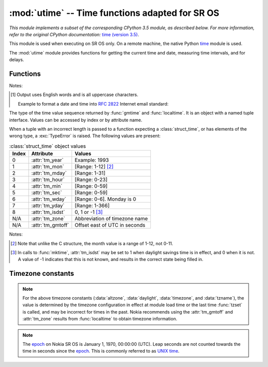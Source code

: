 :mod:`utime` -- Time functions adapted for SR OS
================================================

.. module:: utime
   :synopsis: Time functions adapted for SR OS

*This module implements a subset of the corresponding CPython 3.5 module, as 
described below. For more information, refer to the original CPython 
documentation:* `time (version 3.5) <https://docs.python.org/3.5/library/time.html>`_.

This module is used when executing on SR OS only.  On a remote machine, the
native Python `time <https://docs.python.org/3/library/time.html>`_ module is
used.

The :mod:`utime` module provides functions for getting the current time and date,
measuring time intervals, and for delays.

.. Reviewed by PLM 20210916
.. Reviewed by TechComms 20211013

Functions
---------

.. function:: gmtime(secs)

   Convert a time expressed in seconds since the `epoch`_ to a
   :class:`struct_time`.
   If *secs* is not provided or :const:`None`, the current time is returned 
   by :func:`.time`.  Fractions of a second are ignored.  

   :param secs: The seconds since `epoch`_. Default :const:`None`
   :type secs: int, optional
   :return: Structured time object in UTC where the *dst* flag is 0.
   :rtype: .struct_time

.. Reviewed by PLM 20210916
.. Reviewed by TechComms 20211013

.. function:: localtime(secs)

   Operates like :func:`gmtime` but converts to the local time.  The local time 
   is defined by the timezone configured on SR OS in the ``/configure system 
   time zone`` context.

   :param secs: Seconds since `epoch`_.  Default :const:`None`
   :type secs: int, optional
   :return: Structured time object in local time.  The *dst* flag is set
            to 1 when DST applies to the given time.
   :rtype: .struct_time
   
.. Reviewed by PLM 20210916
.. Reviewed by TechComms 20211013

.. function:: mktime(t)

   This is the inverse function of :func:`localtime`.  
   The earliest date for which it can generate a time on SR OS is the `epoch`_.

   :param t: Time in *local* time, not UTC.  The *dst* flag is required; use ``-1``
             as the *dst* flag value if it is unknown.
   :type t: .struct_time, tuple(tm_year, tm_mon, tm_mday, tm_hour, tm_min, 
            tm_sec, tm_wday, tm_yday, tm_isdst)
   :return: Floating point number compatible with :func:`.time`.  If the input 
            value cannot be represented as a valid time, either :exc:`OverflowError`
            or :exc:`ValueError` is raised (depending on whether the 
            invalid value is caught by Python or the underlying C libraries).
   :rtype: float
   :raises OverflowError: Result of an arithmetic operation is too large to be represented.
   :raises ValueError: Argument has the right type but an inappropriate value, and the 
                       situation is not described by a more precise exception.

.. Reviewed by PLM 20210916
.. Reviewed by TechComms 20211013

.. function:: sleep(secs)
              sleep_ms(millisecs)
              sleep_us(microsecs)

   Suspend execution for the given period of time.  The suspension time may be longer 
   than requested by an arbitrary amount because of the scheduling of other activities
   in the system.

   :param secs: Time in seconds.
   :type secs: int, float
   :param millisecs: Time in milliseconds.
   :type millisecs: int, float
   :param microsecs: Time in microseconds.
   :type microsecs: int, float

.. Reviewed by PLM 20210916
.. Reviewed by TechComms 20211013

.. function:: strftime(format, t)

   Convert a tuple or :class:`struct_time` representing a time as returned by
   :func:`gmtime` or :func:`localtime` to a string as specified by the *format*
   argument.  If *t* is not provided, the current time as returned by
   :func:`localtime` is used.

   :param format: The output format template.  Accepted directives for the template
                  can be found in the table below :ref:`strftime-format-directives-table`.
   :type format: str
   :param t: Time
   :type t: :class:`struct_time`, tuple, optional
   :returns: Formatted string
   :rtype: str
   :raises ValueError: Any field in *t* is outside of the allowed range.

   .. note::
     0 is a valid input for any position in the time tuple. If the value is
     invalid, the value is changed to a correct one.

   The following directives can be embedded in the *format* string. They are shown
   without the optional field width and precision specification, and are replaced
   by the indicated characters in the :func:`strftime` result.

   .. _strftime-format-directives-table:

   .. table:: Format directives

       +-----------+------------------------------------------------+--------+
       | Directive | Meaning                                        | Notes  |
       +===========+================================================+========+
       | ``%a``    | Abbreviated weekday name in English.           | [#f1]_ |
       |           |                                                |        |
       +-----------+------------------------------------------------+--------+
       | ``%A``    | Weekday name in English.                       |        |
       +-----------+------------------------------------------------+--------+
       | ``%b``    | Abbreviated month name in English.             |        |
       |           |                                                |        |
       +-----------+------------------------------------------------+--------+
       | ``%B``    | Full month name in English.                    |        |
       +-----------+------------------------------------------------+--------+
       | ``%c``    | Date and time representation.                  |        |
       +-----------+------------------------------------------------+--------+
       | ``%d``    | Day of the month as a decimal number           |        |
       |           | [Range: 01-31].                                |        |
       |           |                                                |        |
       +-----------+------------------------------------------------+--------+
       | ``%H``    | Hour (24-hour clock) as a decimal number       |        |
       |           | [Range: 00-23].                                |        |
       +-----------+------------------------------------------------+--------+
       | ``%I``    | Hour (12-hour clock) as a decimal number       |        |
       |           | [Range: 01-12].                                |        |
       +-----------+------------------------------------------------+--------+
       | ``%j``    | Day of the year as a decimal number            |        |
       |           | [Range: 001-366].                              |        |
       +-----------+------------------------------------------------+--------+
       | ``%m``    | Month as a decimal number [Range: 01-12].      |        |
       |           |                                                |        |
       +-----------+------------------------------------------------+--------+
       | ``%M``    | Minute as a decimal number [Range: 00-59].     |        |
       |           |                                                |        |
       +-----------+------------------------------------------------+--------+
       | ``%p``    | AM or PM.                                      |        |
       |           |                                                |        |
       +-----------+------------------------------------------------+--------+
       | ``%S``    | Second as a decimal number [Range: 00-59].     |        |
       |           |                                                |        |
       +-----------+------------------------------------------------+--------+
       | ``%U``    | Week number of the year (Sunday as the first   |        |
       |           | day of the week) as a decimal number           |        |
       |           | [Range: 00-53].                                |        |
       |           | All days in a new year preceding the first     |        |
       |           | Sunday are considered to be in week 0.         |        |
       |           |                                                |        |
       |           |                                                |        |
       |           |                                                |        |
       +-----------+------------------------------------------------+--------+
       | ``%w``    | Weekday as a decimal number [Range: 0-6].      |        |
       |           | 0 is considered to mean Sunday.                |        |
       +-----------+------------------------------------------------+--------+
       | ``%W``    | Week number of the year (Monday as the first   |        |
       |           | day of the week) as a decimal number           |        |
       |           | [Range: 00-53].                                |        |
       |           | All days in a new year preceding the first     |        |
       |           | Monday are considered to be in week 0.         |        |
       |           |                                                |        |
       |           |                                                |        |
       |           |                                                |        |
       +-----------+------------------------------------------------+--------+
       | ``%x``    | Locale's appropriate date representation.      |        |
       |           |                                                |        |
       +-----------+------------------------------------------------+--------+
       | ``%X``    | Locale's appropriate time representation.      |        |
       |           |                                                |        |
       +-----------+------------------------------------------------+--------+
       | ``%y``    | Year without century as a decimal number       |        |
       |           | [Range: 00-99].                                |        |
       +-----------+------------------------------------------------+--------+
       | ``%Y``    | Year with century as a decimal number.         |        |
       |           |                                                |        |
       +-----------+------------------------------------------------+--------+
       | ``%%``    | A literal ``'%'`` character.                   |        |
       +-----------+------------------------------------------------+--------+

Notes:

.. [#f1] Output uses English words and is all uppercase characters.

   Example to format a date and time into :rfc:`2822` Internet email standard:

   .. code-block:: python
      :name: strftime-example
      :caption: :func:`strftime` example

      >>> from time import gmtime, strftime
      >>> strftime("%a, %d %b %Y %H:%M:%S +0000", gmtime())
      'THU, 28 JUN 2001 14:17:15 +0000'

.. Reviewed by PLM 20210917
.. Reviewed by TechComms 20211013

.. class:: struct_time

   The type of the time value sequence returned by :func:`gmtime` and
   :func:`localtime`. It is an object with a named tuple interface.
   Values can be accessed by index or by attribute name.

   When a tuple with an incorrect length is passed to a function expecting a
   :class:`struct_time`, or has elements of the wrong type, a
   :exc:`TypeError` is raised.
   The following values are present:

   .. table:: :class:`struct_time` object values

       +-------+-------------------+---------------------------------+
       | Index | Attribute         | Values                          |
       +=======+===================+=================================+
       | 0     | :attr:`tm_year`   | Example: 1993                   |
       +-------+-------------------+---------------------------------+
       | 1     | :attr:`tm_mon`    | [Range: 1-12] [#f2]_            |
       +-------+-------------------+---------------------------------+
       | 2     | :attr:`tm_mday`   | [Range: 1-31]                   |
       +-------+-------------------+---------------------------------+
       | 3     | :attr:`tm_hour`   | [Range: 0-23]                   |
       +-------+-------------------+---------------------------------+
       | 4     | :attr:`tm_min`    | [Range: 0-59]                   |
       +-------+-------------------+---------------------------------+
       | 5     | :attr:`tm_sec`    | [Range: 0-59]                   |
       +-------+-------------------+---------------------------------+
       | 6     | :attr:`tm_wday`   | [Range: 0-6]. Monday is 0       |
       +-------+-------------------+---------------------------------+
       | 7     | :attr:`tm_yday`   | [Range: 1-366]                  |
       +-------+-------------------+---------------------------------+
       | 8     | :attr:`tm_isdst`  | 0, 1 or -1 [#f3]_               |
       +-------+-------------------+---------------------------------+
       | N/A   | :attr:`tm_zone`   | Abbreviation of timezone name   |
       +-------+-------------------+---------------------------------+
       | N/A   | :attr:`tm_gmtoff` | Offset east of UTC in seconds   |
       +-------+-------------------+---------------------------------+

Notes:

.. [#f2] Note that unlike the C structure, the month value is a
   range of 1-12, not 0-11.
.. [#f3] In calls to :func:`mktime`, :attr:`tm_isdst` may be set to 1 when daylight
   savings time is in effect, and 0 when it is not.  A value of -1 indicates that
   this is not known, and results in the correct state being filled in.

.. Reviewed by PLM 20210917
.. Reviewed by TechComms 20211013

.. function:: ticks_ms()

    Return an increasing millisecond counter with an arbitrary reference point, that
    wraps around after some value.

    The wraparound value is not explicitly exposed, but for discussion, is referred
    to as *TICKS_MAX*. Period of the values is
    *TICKS_PERIOD = TICKS_MAX + 1*. *TICKS_PERIOD* is guaranteed to be a power of
    two, but otherwise may differ.

    The same period value is used
    for all of :func:`ticks_ms`, :func:`ticks_us`, :func:`ticks_cpu`
    functions (for simplicity). Therefore, these functions return a value
    in the range [*0* .. *TICKS_MAX*], inclusive, total *TICKS_PERIOD* values.

    Values returned by these functions should be treated as opaque.
    The only operations available are :func:`ticks_diff` and :func:`ticks_add`.

    :return: Increasing millisecond counter with an arbitrary reference point.
    :rtype: int

    .. note::

       Note that only non-negative values are used.

    .. note::

        Standard mathematical operations (e.g. +, -), or relational
        operators (e.g. <, <=, >, >=) cannot be performed directly on these values.
        Invalid results also occur if results from mathematical operations are passed
        as arguments to :func:`ticks_diff` or :func:`ticks_add`.

.. Reviewed by PLM 20210917
.. Reviewed by TechComms 20211013

.. function:: ticks_us()

   Similar to :func:`ticks_ms` , but in microseconds.

   :return: Increasing microseconds counter with an arbitrary reference point.
   :rtype: int

.. Reviewed by PLM 20210917
.. Reviewed by TechComms 20211013

.. function:: ticks_cpu()

   Similar to :func:`ticks_ms` and `ticks_us`, but with the highest
   possible resolution in the system.

   :return: Increasing counter with an arbitrary reference point.
   :rtype: int

.. Reviewed by PLM 20210917
.. Reviewed by TechComms 20211013

.. function:: ticks_add(ticks, delta)

   Offset the value of *ticks* by a given (positive or negative) *delta*.

   Given a *ticks* value, this function calculates the *ticks* value *delta*
   ticks before or after it, using the modular-arithmetic definition of tick values
   (see :func:`ticks_ms`).

   :func:`ticks_add` is useful for calculating deadlines for events/tasks.

   :param ticks: *ticks* value as a direct result of a call to :func:`ticks_ms`,
                 :func:`ticks_us` or :func:`ticks_cpu` or from a previous call to
                 :func:`ticks_add`.
   :type ticks: int
   :param delta: Positive or negative integer number or numeric expression.
   :type delta: int, expr
   :return: Calculated value of ticks.
   :rtype: int

   .. note::

      Use :func:`ticks_diff` function to work with deadlines.

   Example:

   .. code-block:: python
      :name: ticks-add-example
      :caption: :func:`ticks_add` example

        # Find out what ticks value 100ms ago
        print(ticks_add(time.ticks_ms(), -100))

        # Calculate deadline for operation and test for it
        deadline = ticks_add(time.ticks_ms(), 200)
        while ticks_diff(deadline, time.ticks_ms()) > 0:
            do_a_little_of_something()

        # Find out TICKS_MAX used by this port
        print(ticks_add(0, -1))

.. Reviewed by PLM 20210917
.. Reviewed by TechComms 20211013

.. function:: ticks_diff(ticks1, ticks2)

   Measure *ticks* difference between values returned from :func:`ticks_ms`,
   :func:`ticks_us`, or :func:`ticks_cpu` functions, as a signed value which
   may wrap around.  The function has the same meaning as ``ticks1 - ticks2``.

   Values returned by :func:`ticks_ms`, :func:`ticks_us` or :func:`ticks_cpu`
   may wrap around. Directly using a subtraction operation
   produces an incorrect result. Use the :func:`ticks_diff` function
   provided.

   The function implements modular (or more specifically, ring)
   arithmetic to produce the correct result, even for wraparound values (as
   long as there is not too much of a difference between them).

   If the result is negative, it means that
   *ticks1* occurred earlier in time than *ticks2*. Otherwise, it means that
   *ticks1* occurred after *ticks2*. This holds **only** if *ticks1* and *ticks2*
   are apart from each other for no more than *TICKS_PERIOD/2-1* ticks. If that does
   not hold, an incorrect result is returned. That is, if two tick values are
   apart for *TICKS_PERIOD/2-1* ticks, that value is returned by the function.
   However, if *TICKS_PERIOD/2* of real-time ticks has passed between them, the
   function returns *-TICKS_PERIOD/2* instead. That is, the result value wraps
   to the negative range of possible values.

   :return: Signed value in the range [*-TICKS_PERIOD/2* .. *TICKS_PERIOD/2-1*], which
            is a typical range definition for a two's-completment signed binary integer.
   :rtype: int (signed)

   .. note::

      Do not pass :func:`time` values to :func:`ticks_diff`.  Use standard mathematical
      operations instead.

.. Reviewed by PLM 20210917
.. Reviewed by TechComms 20211013

.. function:: time()

   Return the time in seconds since the `epoch`_.

   The number returned by :func:`.time` may be converted to a more common
   time format (i.e. year, month, day, hour, etc...) in UTC by passing it to
   :func:`gmtime` function, or in local time by passing it to the
   :func:`localtime` function. In both cases, a
   :class:`struct_time` object is returned, from which the components
   of the calendar date may be accessed as attributes.

   :return: Time in seconds since the `epoch`_.
   :rtype: float

.. Reviewed by PLM 20210917
.. Reviewed by TechComms 20211013

.. function:: tzset()

   Reset the time conversion rules used by the library routines.
   When invoked, the current time configuration is inspected and the variables
   :const:`tzname` , :const:`timezone` (non-DST seconds West of UTC),
   :const:`altzone` (DST seconds west of UTC) and :const:`daylight` are set.
   :const:`daylight` is set to 0 if the timezone does not have daylight
   saving time rules, or to nonzero if there is a time (past, present or
   future) when daylight saving time applies.

.. Reviewed by PLM 20210917
.. Reviewed by TechComms 20211013


Timezone constants
------------------

.. data:: altzone

   The offset of the local DST timezone, in seconds, west of UTC (if one is defined).
   The offset is negative if the local DST timezone is east of UTC (such as Western Europe,
   including the UK).  Only use this if :const:`daylight` is nonzero.
   See the `note on timezone constants`_.

.. Reviewed by PLM 20210917
.. Reviewed by TechComms 20211013

.. data:: daylight

   Nonzero if a DST timezone is defined.  See the `note on timezone constants`_.

.. Reviewed by PLM 20210917
.. Reviewed by TechComms 20211013

.. data:: timezone

   The offset of the local (non-DST) timezone, in seconds, west of UTC
   (negative in most of Western Europe, positive in the USA, zero in the UK).
   See the `note on timezone constants`_.

.. Reviewed by PLM 20210917
.. Reviewed by TechComms 20211013

.. data:: tzname

   A tuple of two strings:

   - Name of the local non-DST timezone
   - Name of the local DST timezone

   If no DST timezone is defined, the second string should not be used.
   See the `note on timezone constants`_.

.. note::
   :name: note on timezone constants

   For the above timezone constants (:data:`altzone`, :data:`daylight`, :data:`timezone`,
   and :data:`tzname`), the value is determined by the timezone configuration in effect
   at module load time or the last time :func:`tzset` is called, and may be incorrect for
   times in the past. Nokia recommends using the :attr:`tm_gmtoff` and :attr:`tm_zone`
   results from :func:`localtime` to obtain timezone information.

.. note::
   :name: epoch

   The `epoch`_ on Nokia SR OS is January 1, 1970, 00:00:00 (UTC).  Leap
   seconds are not counted towards the time in seconds since the `epoch`_.
   This is commonly referred to as `UNIX time <https://en.wikipedia.org/wiki/Unix_time>`_.


